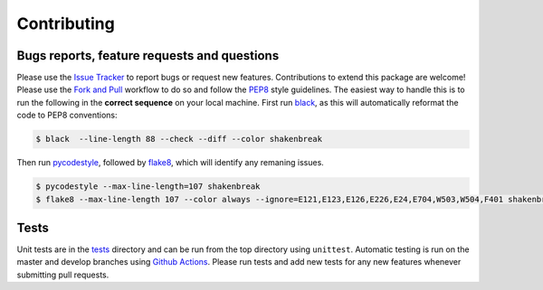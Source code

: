 Contributing
=======================================

Bugs reports, feature requests and questions
---------------------------------------------

Please use the `Issue Tracker <https://github.com/SMTG-UCL/ShakeNBreak/issues>`_ to report bugs or
request new features. Contributions to extend this package are welcome! Please use the
`Fork and Pull <https://docs.github.com/en/get-started/quickstart/contributing-to-projects>`_
workflow to do so and follow the `PEP8 <https://peps.python.org/pep-0008/>`_ style guidelines.
The easiest way to handle this is to run the following in the **correct sequence** on your local machine.
First run `black <https://black.readthedocs.io/en/stable/index.html>`_, as this will automatically reformat
the code to PEP8 conventions:

.. code:: bash

    $ black  --line-length 88 --check --diff --color shakenbreak

Then run `pycodestyle <https://pycodestyle.pycqa.org/en/latest/>`_,
followed by `flake8 <https://flake8.pycqa.org/en/latest/>`_, which will identify any remaning issues.

.. code:: bash

    $ pycodestyle --max-line-length=107 shakenbreak
    $ flake8 --max-line-length 107 --color always --ignore=E121,E123,E126,E226,E24,E704,W503,W504,F401 shakenbreak

Tests
-------

Unit tests are in the `tests <https://github.com/SMTG-UCL/ShakeNBreak/tree/main/tests>`_ directory
and can be run from the top directory using ``unittest``. Automatic testing is run on the master and
develop branches using `Github Actions <https://docs.github.com/en/actions>`_. Please
run tests and add new tests for any new features whenever submitting pull requests.